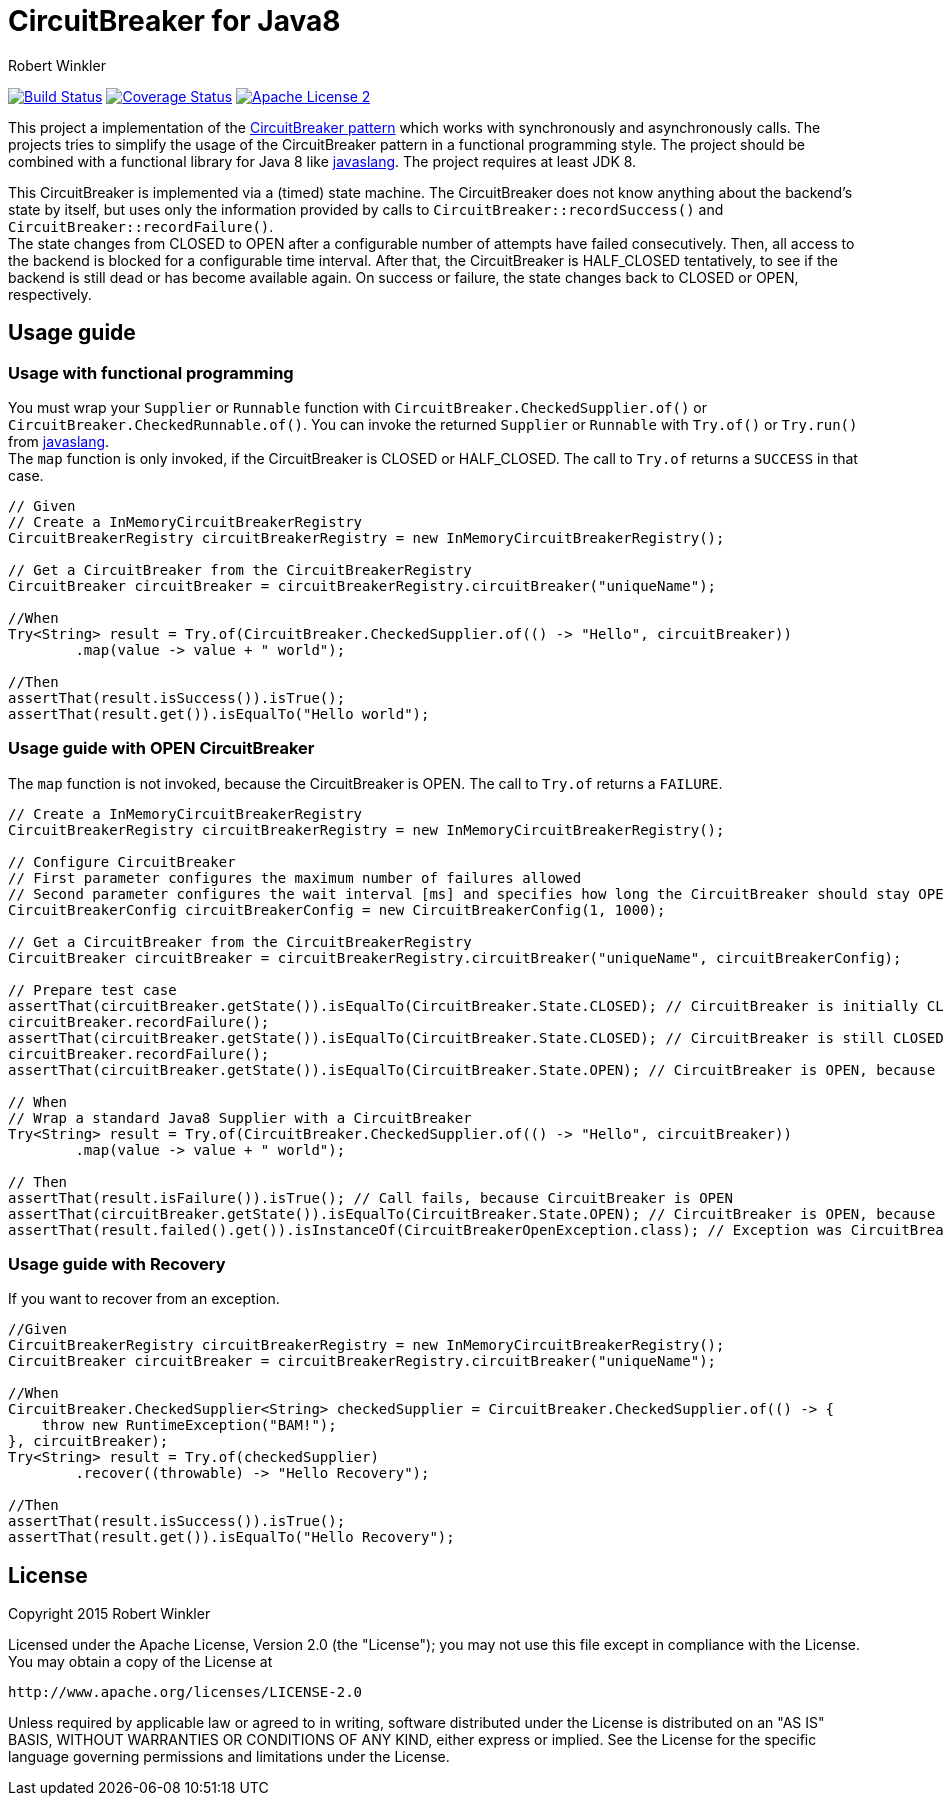 = CircuitBreaker for Java8
:author: Robert Winkler
:version: 0.1.0
:hardbreaks:

image:https://travis-ci.org/RobWin/circuitbreaker-java8.svg?branch=master["Build Status", link="https://travis-ci.org/RobWin/circuitbreaker-java8"] image:https://coveralls.io/repos/RobWin/circuitbreaker-java8/badge.svg["Coverage Status", link="https://coveralls.io/r/RobWin/circuitbreaker-java8"] image:http://img.shields.io/badge/license-ASF2-blue.svg["Apache License 2", link="http://www.apache.org/licenses/LICENSE-2.0.txt"]

This project a implementation of the http://martinfowler.com/bliki/CircuitBreaker.html[CircuitBreaker pattern] which works with synchronously and asynchronously calls. The projects tries to simplify the usage of the CircuitBreaker pattern in a functional programming style. The project should be combined with a functional library for Java 8 like https://github.com/javaslang/javaslang[javaslang]. The project requires at least JDK 8.

This CircuitBreaker is implemented via a (timed) state machine. The CircuitBreaker does not know anything about the backend's state by itself, but uses only the information provided by calls to `CircuitBreaker::recordSuccess()` and `CircuitBreaker::recordFailure()`.
The state changes from CLOSED to OPEN after a configurable number of attempts have failed consecutively. Then, all access to the backend is blocked for a configurable time interval. After that, the CircuitBreaker is HALF_CLOSED tentatively, to see if the backend is still dead or has become available again. On success or failure, the state changes back to CLOSED or OPEN, respectively.

== Usage guide

=== Usage with functional programming

You must wrap your `Supplier` or `Runnable` function with `CircuitBreaker.CheckedSupplier.of()` or `CircuitBreaker.CheckedRunnable.of()`. You can invoke the returned `Supplier` or `Runnable` with `Try.of()` or `Try.run()` from https://github.com/javaslang/javaslang[javaslang].
The `map` function is only invoked, if the CircuitBreaker is CLOSED or HALF_CLOSED. The call to `Try.of` returns a `SUCCESS` in that case.

[source,java]
----
// Given
// Create a InMemoryCircuitBreakerRegistry
CircuitBreakerRegistry circuitBreakerRegistry = new InMemoryCircuitBreakerRegistry();

// Get a CircuitBreaker from the CircuitBreakerRegistry
CircuitBreaker circuitBreaker = circuitBreakerRegistry.circuitBreaker("uniqueName");

//When
Try<String> result = Try.of(CircuitBreaker.CheckedSupplier.of(() -> "Hello", circuitBreaker))
        .map(value -> value + " world");

//Then
assertThat(result.isSuccess()).isTrue();
assertThat(result.get()).isEqualTo("Hello world");
----

=== Usage guide with OPEN CircuitBreaker

The `map` function is not invoked, because the CircuitBreaker is OPEN. The call to `Try.of` returns a `FAILURE`.

[source,java]
----
// Create a InMemoryCircuitBreakerRegistry
CircuitBreakerRegistry circuitBreakerRegistry = new InMemoryCircuitBreakerRegistry();

// Configure CircuitBreaker
// First parameter configures the maximum number of failures allowed
// Second parameter configures the wait interval [ms] and specifies how long the CircuitBreaker should stay OPEN
CircuitBreakerConfig circuitBreakerConfig = new CircuitBreakerConfig(1, 1000);

// Get a CircuitBreaker from the CircuitBreakerRegistry
CircuitBreaker circuitBreaker = circuitBreakerRegistry.circuitBreaker("uniqueName", circuitBreakerConfig);

// Prepare test case
assertThat(circuitBreaker.getState()).isEqualTo(CircuitBreaker.State.CLOSED); // CircuitBreaker is initially CLOSED
circuitBreaker.recordFailure();
assertThat(circuitBreaker.getState()).isEqualTo(CircuitBreaker.State.CLOSED); // CircuitBreaker is still CLOSED, because 1 failure is allowed
circuitBreaker.recordFailure();
assertThat(circuitBreaker.getState()).isEqualTo(CircuitBreaker.State.OPEN); // CircuitBreaker is OPEN, because maxFailures > 1

// When
// Wrap a standard Java8 Supplier with a CircuitBreaker
Try<String> result = Try.of(CircuitBreaker.CheckedSupplier.of(() -> "Hello", circuitBreaker))
        .map(value -> value + " world");

// Then
assertThat(result.isFailure()).isTrue(); // Call fails, because CircuitBreaker is OPEN
assertThat(circuitBreaker.getState()).isEqualTo(CircuitBreaker.State.OPEN); // CircuitBreaker is OPEN, because maxFailures > 1
assertThat(result.failed().get()).isInstanceOf(CircuitBreakerOpenException.class); // Exception was CircuitBreakerOpenException
----

=== Usage guide with Recovery

If you want to recover from an exception.

[source,java]
----
//Given
CircuitBreakerRegistry circuitBreakerRegistry = new InMemoryCircuitBreakerRegistry();
CircuitBreaker circuitBreaker = circuitBreakerRegistry.circuitBreaker("uniqueName");

//When
CircuitBreaker.CheckedSupplier<String> checkedSupplier = CircuitBreaker.CheckedSupplier.of(() -> {
    throw new RuntimeException("BAM!");
}, circuitBreaker);
Try<String> result = Try.of(checkedSupplier)
        .recover((throwable) -> "Hello Recovery");

//Then
assertThat(result.isSuccess()).isTrue();
assertThat(result.get()).isEqualTo("Hello Recovery");
----

== License

Copyright 2015 Robert Winkler

Licensed under the Apache License, Version 2.0 (the "License"); you may not use this file except in compliance with the License. You may obtain a copy of the License at

    http://www.apache.org/licenses/LICENSE-2.0

Unless required by applicable law or agreed to in writing, software distributed under the License is distributed on an "AS IS" BASIS, WITHOUT WARRANTIES OR CONDITIONS OF ANY KIND, either express or implied. See the License for the specific language governing permissions and limitations under the License.
